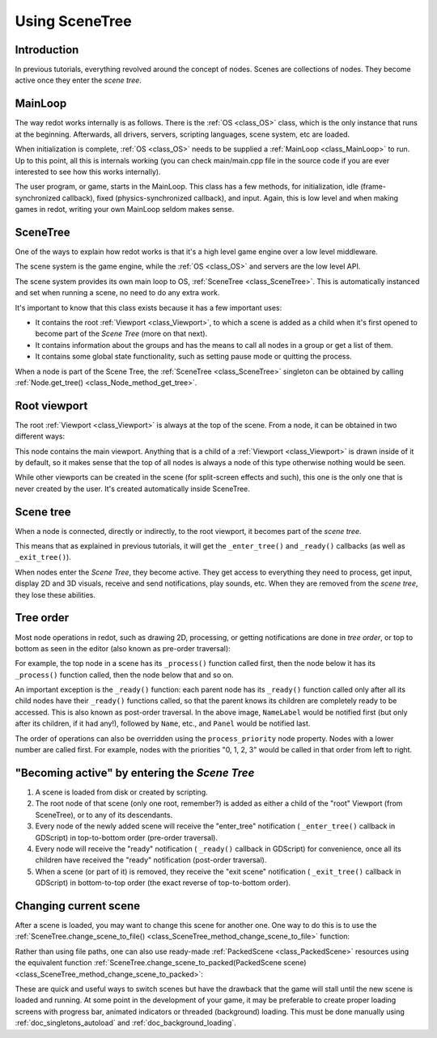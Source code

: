 .. _doc_scene_tree:

Using SceneTree
===============

Introduction
------------

In previous tutorials, everything revolved around the concept of
nodes. Scenes are collections of nodes. They become active once
they enter the *scene tree*.

MainLoop
--------

The way redot works internally is as follows. There is the
:ref:`OS <class_OS>` class,
which is the only instance that runs at the beginning. Afterwards, all
drivers, servers, scripting languages, scene system, etc are loaded.

When initialization is complete, :ref:`OS <class_OS>` needs to be
supplied a :ref:`MainLoop <class_MainLoop>`
to run. Up to this point, all this is internals working (you can check
main/main.cpp file in the source code if you are ever interested to
see how this works internally).

The user program, or game, starts in the MainLoop. This class has a few
methods, for initialization, idle (frame-synchronized callback), fixed
(physics-synchronized callback), and input. Again, this is low
level and when making games in redot, writing your own MainLoop seldom makes sense.

SceneTree
---------

One of the ways to explain how redot works is that it's a high level
game engine over a low level middleware.

The scene system is the game engine, while the :ref:`OS <class_OS>`
and servers are the low level API.

The scene system provides its own main loop to OS,
:ref:`SceneTree <class_SceneTree>`.
This is automatically instanced and set when running a scene, no need
to do any extra work.

It's important to know that this class exists because it has a few
important uses:

-  It contains the root :ref:`Viewport <class_Viewport>`, to which a
   scene is added as a child when it's first opened to become
   part of the *Scene Tree* (more on that next).
-  It contains information about the groups and has the means to call all
   nodes in a group or get a list of them.
-  It contains some global state functionality, such as setting pause
   mode or quitting the process.

When a node is part of the Scene Tree, the
:ref:`SceneTree <class_SceneTree>`
singleton can be obtained by calling
:ref:`Node.get_tree() <class_Node_method_get_tree>`.

Root viewport
-------------

The root :ref:`Viewport <class_Viewport>`
is always at the top of the scene. From a node, it can be obtained in
two different ways:

.. tabs::
 .. code-tab:: gdscript GDScript

        get_tree().root # Access via scene main loop.
        get_node("/root") # Access via absolute path.

 .. code-tab:: csharp

        GetTree().Root // Access via scene main loop.
        GetNode("/root"); // Access via absolute path.

This node contains the main viewport. Anything that is a child of a
:ref:`Viewport <class_Viewport>`
is drawn inside of it by default, so it makes sense that the top of all
nodes is always a node of this type otherwise nothing would be seen.

While other viewports can be created in the scene (for split-screen
effects and such), this one is the only one that is never created by the
user. It's created automatically inside SceneTree.

Scene tree
----------

When a node is connected, directly or indirectly, to the root
viewport, it becomes part of the *scene tree*.

This means that as explained in previous tutorials, it will get the
``_enter_tree()`` and ``_ready()`` callbacks (as well as ``_exit_tree()``).

.. image:: img/activescene.webp

When nodes enter the *Scene Tree*, they become active. They get access
to everything they need to process, get input, display 2D and 3D visuals,
receive and send notifications, play sounds, etc. When they are removed from the
*scene tree*, they lose these abilities.

Tree order
----------

Most node operations in redot, such as drawing 2D, processing, or getting
notifications are done in *tree order*, or top to bottom as seen in the
editor (also known as pre-order traversal):

.. image:: img/toptobottom.webp

For example, the top node in a scene has its ``_process()`` function
called first, then the node below it has its ``_process()`` function called,
then the node below that and so on.

An important exception is the ``_ready()`` function: each parent node has its
``_ready()`` function called only after all its child nodes have their
``_ready()`` functions called, so that the parent knows its children are
completely ready to be accessed. This is also known as post-order traversal.
In the above image, ``NameLabel`` would be notified first (but only after its
children, if it had any!), followed by ``Name``, etc., and ``Panel`` would be
notified last.

The order of operations can also be overridden using the ``process_priority``
node property. Nodes with a lower number are called first. For example, nodes
with the priorities "0, 1, 2, 3" would be called in that order from left to right.

"Becoming active" by entering the *Scene Tree*
----------------------------------------------

#. A scene is loaded from disk or created by scripting.
#. The root node of that scene (only one root, remember?) is added as
   either a child of the "root" Viewport (from SceneTree), or to any
   of its descendants.
#. Every node of the newly added scene will receive the "enter_tree"
   notification ( ``_enter_tree()`` callback in GDScript) in
   top-to-bottom order (pre-order traversal).
#. Every node will receive the "ready" notification ( ``_ready()``
   callback in GDScript) for convenience, once all its children have
   received the "ready" notification (post-order traversal).
#. When a scene (or part of it) is removed, they receive the "exit
   scene" notification ( ``_exit_tree()`` callback in GDScript) in
   bottom-to-top order (the exact reverse of top-to-bottom order).

Changing current scene
----------------------

After a scene is loaded, you may want to change this scene for
another one. One way to do this is to use the
:ref:`SceneTree.change_scene_to_file() <class_SceneTree_method_change_scene_to_file>`
function:

.. tabs::
 .. code-tab:: gdscript GDScript

    func _my_level_was_completed():
        get_tree().change_scene_to_file("res://levels/level2.tscn")

 .. code-tab:: csharp

    public void _MyLevelWasCompleted()
    {
        GetTree().ChangeSceneToFile("res://levels/level2.tscn");
    }

Rather than using file paths, one can also use ready-made
:ref:`PackedScene <class_PackedScene>` resources using the equivalent
function
:ref:`SceneTree.change_scene_to_packed(PackedScene scene) <class_SceneTree_method_change_scene_to_packed>`:

.. tabs::
 .. code-tab:: gdscript GDScript

    var next_scene = preload("res://levels/level2.tscn")

    func _my_level_was_completed():
        get_tree().change_scene_to_packed(next_scene)

 .. code-tab:: csharp

    public void _MyLevelWasCompleted()
    {
        var nextScene = (PackedScene)ResourceLoader.Load("res://levels/level2.tscn");
        GetTree().ChangeSceneToPacked(nextScene);
    }

These are quick and useful ways to switch scenes but have the drawback
that the game will stall until the new scene is loaded and running. At
some point in the development of your game, it may be preferable to create proper loading
screens with progress bar, animated indicators or threaded (background)
loading. This must be done manually using :ref:`doc_singletons_autoload`
and :ref:`doc_background_loading`.
